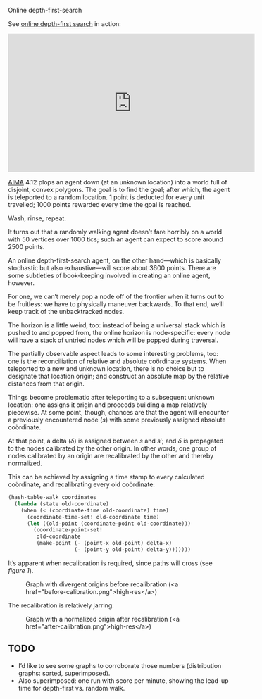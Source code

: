 #+DATE: 2013-02-27
#+OPTIONS: toc:nil num:nil

Online depth-first-search

See [[http://youtu.be/g6X05sODSQ8][online depth-first search]] in action:

#+HTML: <div align="center"><iframe align="center" width="560" height="315" src="http://www.youtube.com/embed/g6X05sODSQ8" frameborder="0" allowfullscreen></iframe></div>

[[http://aima.cs.berkeley.edu/][AIMA]] 4.12 plops an agent down (at an unknown location) into a world
full of disjoint, convex polygons. The goal is to find the goal; after
which, the agent is teleported to a random location. 1 point is
deducted for every unit travelled; 1000 points rewarded every time
the goal is reached.

Wash, rinse, repeat.

It turns out that a randomly walking agent doesn’t fare horribly on a
world with 50 vertices over 1000 tics; such an agent can expect to
score around 2500 points.

An online depth-first-search agent, on the other hand—which is
basically stochastic but also exhaustive—will score about 3600 points.
There are some subtleties of book-keeping involved in creating an
online agent, however.

For one, we can’t merely pop a node off of the frontier when it turns
out to be fruitless: we have to physically maneuver backwards. To
that end, we’ll keep track of the unbacktracked nodes.

The horizon is a little weird, too: instead of being a universal
stack which is pushed to and popped from, the online horizon is
node-specific: every node will have a stack of untried nodes which
will be popped during traversal.

The partially observable aspect leads to some interesting problems,
too: one is the reconciliation of relative and absolute coördinate
systems. When teleported to a new and unknown location, there is no
choice but to designate that location origin; and construct an
absolute map by the relative distances from that origin.

Things become problematic after teleporting to a subsequent unknown
location: one assigns it origin and proceeds building a map relatively
piecewise. At some point, though, chances are that the agent will
encounter a previously encountered node ($s$) with some previously
assigned absolute coördinate.

At that point, a delta ($\delta$) is assigned between $s$ and $s'$;
and $\delta$ is propagated to the nodes calibrated by the other
origin. In other words, one group of nodes calibrated by an origin are
recalibrated by the other and thereby normalized.

This can be achieved by assigning a time stamp to every calculated
coördinate, and recalibrating every old coördinate:

#+BEGIN_SRC scheme
  (hash-table-walk coordinates
    (lambda (state old-coordinate)
      (when (< (coordinate-time old-coordinate) time)
        (coordinate-time-set! old-coordinate time)
        (let ((old-point (coordinate-point old-coordinate)))
          (coordinate-point-set!
           old-coordinate
           (make-point (- (point-x old-point) delta-x)
                       (- (point-y old-point) delta-y)))))))
#+END_SRC

It’s apparent when recalibration is required, since paths will cross
(see [[before-recalibration][figure 1]]).

#+CAPTION: Graph with divergent origins before recalibration (<a href="before-calibration.png">high-res</a>)
#+LABEL: before-recalibration
[[./before-calibration-small.png]]

The recalibration is relatively jarring:

#+CAPTION: Graph with a normalized origin after recalibration (<a href="after-calibration.png">high-res</a>)
[[./after-calibration-small.png]]

** TODO
   - I’d like to see some graphs to corroborate those numbers
     (distribution graphs: sorted, superimposed).
   - Also superimposed: one run with score per minute, 
     showing the lead-up time for depth-first vs. random walk.

